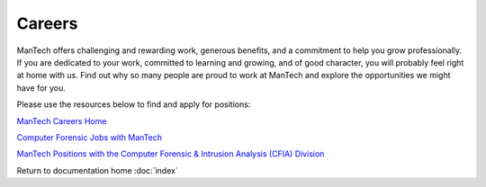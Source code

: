 =======
Careers
=======

ManTech offers challenging and rewarding work, generous benefits, and a commitment to help you grow professionally. If you are dedicated to your work, committed to learning and growing, and of good character, you will probably feel right at home with us. Find out why so many people are proud to work at ManTech and explore the opportunities we might have for you.

Please use the resources below to find and apply for positions:

`ManTech Careers Home <http://www.mantech.com/careers/Pages/careers.aspx>`_

`Computer Forensic Jobs with ManTech <http://www.mantech.com/careers/Pages/jobs-search.aspx?kw=forensics,%20encase>`_

`ManTech Positions with the Computer Forensic & Intrusion Analysis (CFIA) Division <http://www.mantech.com/careers/Pages/jobs-search.aspx?kw=cfia>`_


Return to documentation home :doc:`index`
